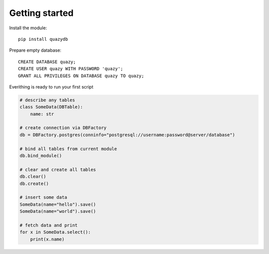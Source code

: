 Getting started
###############

Install the module::

    pip install quazydb

Prepare empty database::

    CREATE DATABASE quazy;
    CREATE USER quazy WITH PASSWORD 'quazy';
    GRANT ALL PRIVILEGES ON DATABASE quazy TO quazy;

Everithing is ready to run your first script

..  code-block:: python

    # describe any tables
    class SomeData(DBTable):
        name: str

    # create connection via DBFactory
    db = DBFactory.postgres(conninfo="postgresql://username:password@server/database")

    # bind all tables from current module
    db.bind_module()

    # clear and create all tables
    db.clear()
    db.create()

    # insert some data
    SomeData(name="hello").save()
    SomeData(name="world").save()

    # fetch data and print
    for x in SomeData.select():
        print(x.name)
